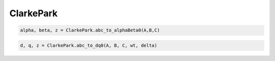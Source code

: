 ClarkePark
===========

.. option:: Transformación (a,b,c) -> (α, β)

.. code:: python

   alpha, beta, z = ClarkePark.abc_to_alphaBeta0(A,B,C)
   

.. option:: Transformación (ABC) -> (dq0)

.. code:: python

   d, q, z = ClarkePark.abc_to_dq0(A, B, C, wt, delta)

